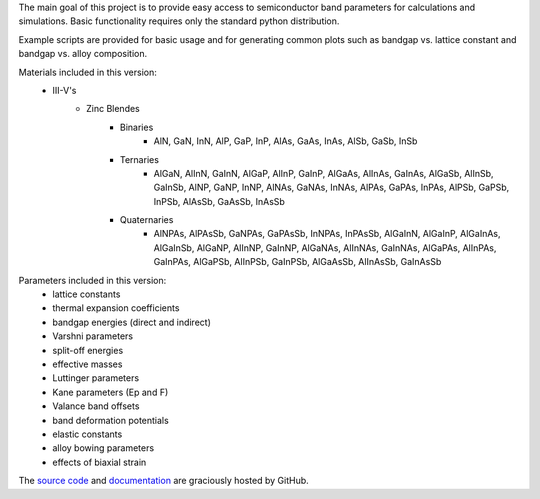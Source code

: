 The main goal of this project is to provide easy access to semiconductor
band parameters for calculations and simulations. Basic functionality
requires only the standard python distribution.

Example scripts are provided for basic usage and for generating common
plots such as bandgap vs. lattice constant and bandgap vs. alloy
composition.

Materials included in this version:
    - III-V's
        - Zinc Blendes
            - Binaries
                - AlN, GaN, InN,
                  AlP, GaP, InP,
                  AlAs, GaAs, InAs,
                  AlSb, GaSb, InSb
            - Ternaries
                - AlGaN, AlInN, GaInN,
                  AlGaP, AlInP, GaInP,
                  AlGaAs, AlInAs, GaInAs,
                  AlGaSb, AlInSb, GaInSb,
                  AlNP, GaNP, InNP,
                  AlNAs, GaNAs, InNAs,
                  AlPAs, GaPAs, InPAs,
                  AlPSb, GaPSb, InPSb,
                  AlAsSb, GaAsSb, InAsSb
            - Quaternaries
                - AlNPAs, AlPAsSb,
                  GaNPAs, GaPAsSb,
                  InNPAs, InPAsSb,
                  AlGaInN, AlGaInP, AlGaInAs, AlGaInSb,
                  AlGaNP, AlInNP, GaInNP,
                  AlGaNAs, AlInNAs, GaInNAs,
                  AlGaPAs, AlInPAs, GaInPAs,
                  AlGaPSb, AlInPSb, GaInPSb,
                  AlGaAsSb, AlInAsSb, GaInAsSb

Parameters included in this version:
    - lattice constants
    - thermal expansion coefficients
    - bandgap energies (direct and indirect)
    - Varshni parameters
    - split-off energies
    - effective masses
    - Luttinger parameters
    - Kane parameters (Ep and F)
    - Valance band offsets
    - band deformation potentials
    - elastic constants
    - alloy bowing parameters
    - effects of biaxial strain

The `source code`_ and `documentation`_ are graciously hosted by GitHub.

.. _source code: http://github.com/scott-maddox/openbandparams
.. _documentation: http://scott-maddox.github.io/openbandparams

